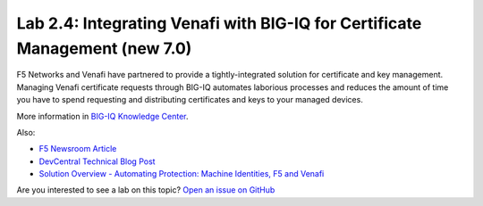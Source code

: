 Lab 2.4: Integrating Venafi with BIG-IQ for Certificate Management (new 7.0)
----------------------------------------------------------------------------
F5 Networks and Venafi have partnered to provide a tightly-integrated solution for certificate and key management.
Managing Venafi certificate requests through BIG-IQ automates laborious processes and reduces the amount of time you 
have to spend requesting and distributing certificates and keys to your managed devices. 

More information in `BIG-IQ Knowledge Center`_.

.. _`BIG-IQ Knowledge Center`: https://techdocs.f5.com/en-us/bigiq-7-1-0/integrating-third-party-certificate-management.html

Also:

- `F5 Newsroom Article`_
- `DevCentral Technical Blog Post`_
- `Solution Overview - Automating Protection: Machine Identities, F5 and Venafi`_

.. _`F5 Newsroom Article`: https://www.f5.com/company/blog/machine-identity-protection-is-a-critical-part-of-modern-app-dev
.. _`DevCentral Technical Blog Post`: https://devcentral.f5.com/s/articles/F5-Venafi-Solution-for-enterprise-Key-and-Certificate-management
.. _`Solution Overview - Automating Protection: Machine Identities, F5 and Venafi`: https://www.f5.com/services/resources/use-cases/automating-protection--machine-identities--f5-and-venafi

.. raw:: html

    <iframe width="560" height="315" src="https://www.youtube.com/embed/MUl74aWxE88" frameborder="0" allow="accelerometer; autoplay; encrypted-media; gyroscope; picture-in-picture" allowfullscreen></iframe>


.. raw:: html

    <iframe width="560" height="315" src="https://www.youtube.com/embed/-LfDKoMYa9Y" frameborder="0" allow="accelerometer; autoplay; encrypted-media; gyroscope; picture-in-picture" allowfullscreen></iframe>


Are you interested to see a lab on this topic? `Open an issue on GitHub`_

.. _Open an issue on GitHub: https://github.com/f5devcentral/f5-big-iq-lab/issues

